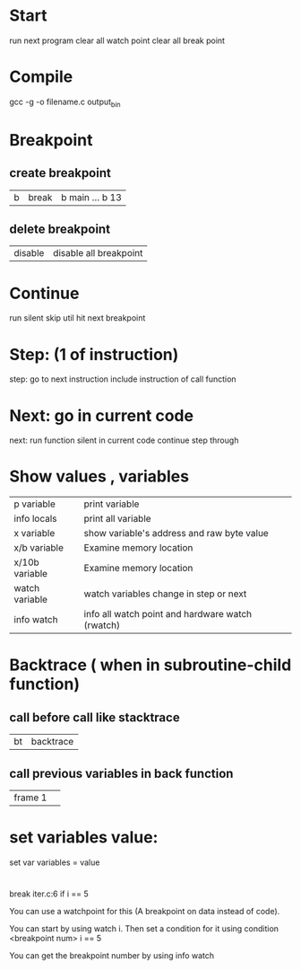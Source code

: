 * Start
  run next program
  clear all watch point
  clear all break point
* Compile
  gcc -g -o filename.c output_bin
* Breakpoint
** create breakpoint
   | b | break | b main ... b 13 |
** delete breakpoint
   | disable | disable all breakpoint|

* Continue
  run silent skip util hit next breakpoint
* Step: (1 of instruction)
  step: go to next instruction include instruction of call function 
* Next: go in current code
  next: run function silent in current code continue step through


* Show values , variables
  | p variable     | print variable                                   |
  | info locals    | print all variable                               |
  | x variable     | show variable's address and raw byte value       |
  | x/b variable   | Examine memory location                          |
  | x/10b variable | Examine memory location                          |
  | watch variable | watch variables change in step or next           |
  | info watch     | info all watch point and hardware watch (rwatch) |
* Backtrace ( when in subroutine-child function) 
** call before call like stacktrace
| bt | backtrace |
** call previous variables in back function
|frame 1| 
* set variables value:
set var variables = value
* 

 break iter.c:6 if i == 5

You can use a watchpoint for this (A breakpoint on data instead of code).

You can start by using watch i.
Then set a condition for it using condition <breakpoint num> i == 5

You can get the breakpoint number by using info watch
